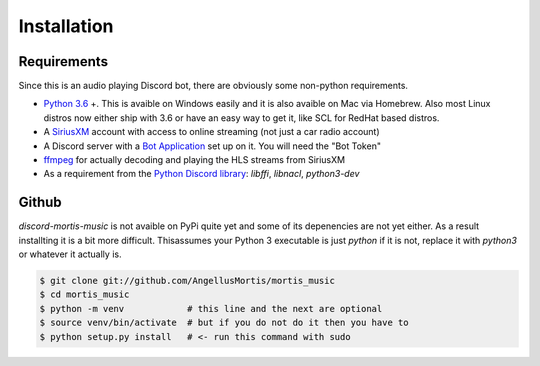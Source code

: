 .. highlight:: shell

============
Installation
============

Requirements
------------

Since this is an audio playing Discord bot, there are obviously some
non-python requirements.

* `Python 3.6`_ +. This is avaible on Windows easily and it is also avaible
  on Mac via Homebrew. Also most Linux distros now either ship with 3.6
  or have an easy way to get it, like SCL for RedHat based distros.

* A `SiriusXM`_ account with access to online streaming (not just a car
  radio account)

* A Discord server with a `Bot Application`_ set up on it. You will need
  the "Bot Token"

* `ffmpeg`_ for actually decoding and playing the HLS streams from SiriusXM

* As a requirement from the `Python Discord library`_: `libffi`, `libnacl`,
  `python3-dev`

.. _Python 3.6: https://www.python.org/downloads/
.. _SiriusXM: https://www.siriusxm.com
.. _Bot Application: https://discordapp.com/developers/
.. _ffmpeg: https://ffmpeg.org/download.html
.. _Python Discord library: https://discordpy.readthedocs.io/en/rewrite/intro.html#installing


Github
------

`discord-mortis-music` is not avaible on PyPi quite yet and some of its
depenencies are not yet either. As a result installting it is a bit more
difficult. Thisassumes your Python 3 executable is just `python` if it
is not, replace it with `python3` or whatever it actually is.

.. code-block:: console

    $ git clone git://github.com/AngellusMortis/mortis_music
    $ cd mortis_music
    $ python -m venv            # this line and the next are optional
    $ source venv/bin/activate  # but if you do not do it then you have to
    $ python setup.py install   # <- run this command with sudo
